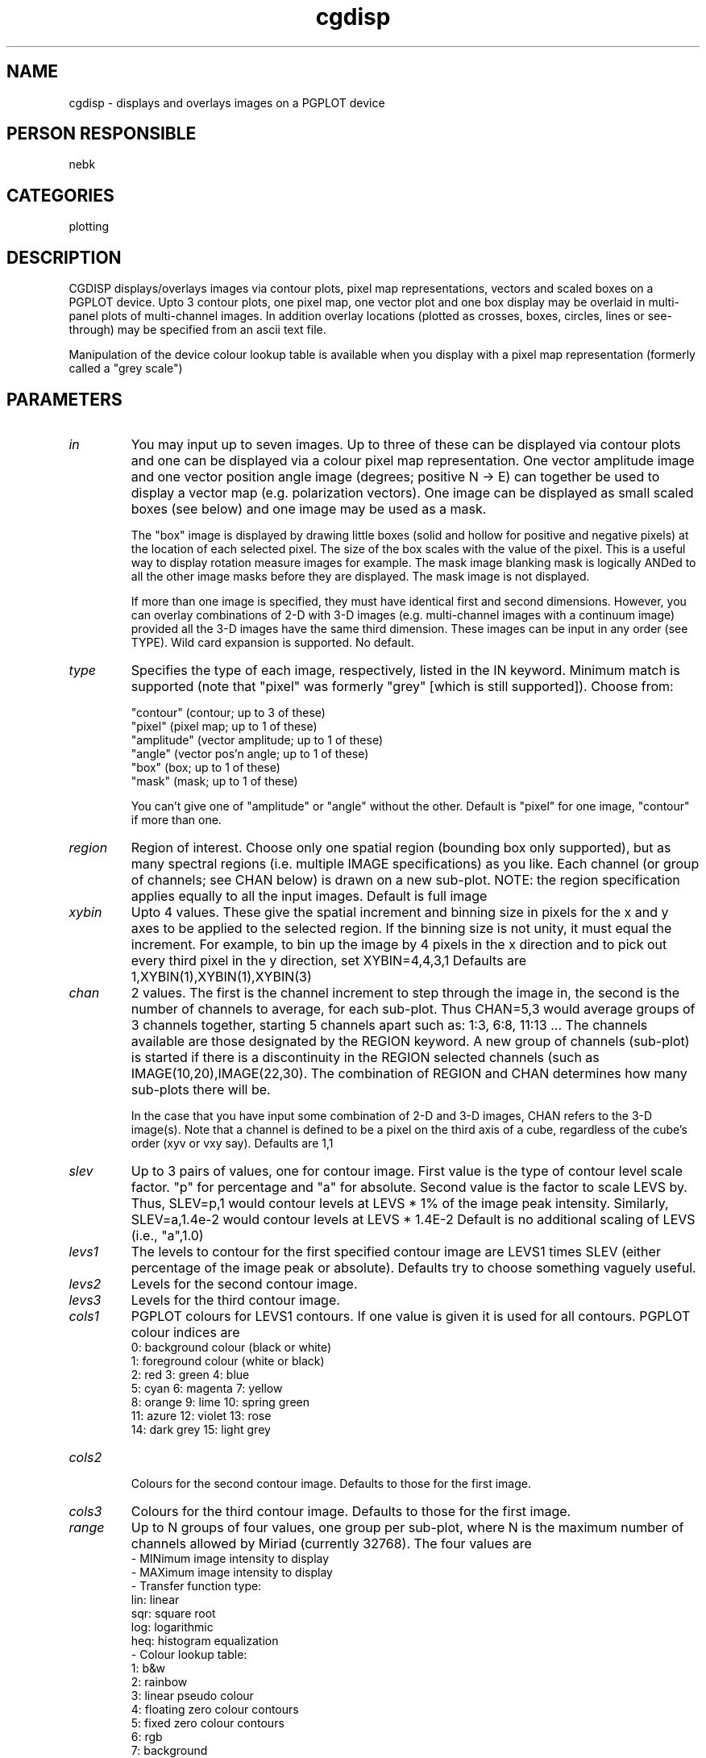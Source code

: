 .TH cgdisp 1
.SH NAME
cgdisp - displays and overlays images on a PGPLOT device
.SH PERSON RESPONSIBLE
nebk
.SH CATEGORIES
plotting
.SH DESCRIPTION
CGDISP displays/overlays images via contour plots, pixel map
representations, vectors and scaled boxes on a PGPLOT device.
Upto 3 contour plots, one pixel map, one vector plot and one box
display may be overlaid in multi-panel plots of multi-channel
images.  In addition overlay locations (plotted as crosses,
boxes, circles, lines or see-through) may be specified from an
ascii text file.
.sp
Manipulation of the device colour lookup table is available
when you display with a pixel map representation (formerly
called a "grey scale")
.sp
.SH PARAMETERS
.TP
\fIin\fP
You may input up to seven images.  Up to three of these can
be displayed via contour plots and one can be displayed via a
colour pixel map representation.  One vector amplitude image and
one vector position angle image (degrees; positive N -> E) can
together be used to display a vector map (e.g. polarization
vectors).  One image can be displayed as small scaled boxes (see
below) and one image may be used as a mask.
.sp
The "box" image is displayed by drawing little boxes (solid and
hollow for positive and negative pixels) at the location of each
selected pixel.  The size of the box scales with the value of
the pixel.  This is a useful way to display rotation measure
images for example. The mask image blanking mask is logically
ANDed to all the other image masks before they are displayed.
The mask image is not displayed.
.sp
If more than one image is specified, they must have identical
first and second dimensions.  However, you can overlay
combinations of 2-D with 3-D images (e.g. multi-channel images
with a continuum image) provided all the 3-D images have the
same third dimension.  These images can be input in any order
(see TYPE).  Wild card expansion is supported.  No default.
.TP
\fItype\fP
Specifies the type of each image, respectively, listed in the IN
keyword. Minimum match is supported (note that "pixel" was
formerly "grey" [which is still supported]).   Choose from:
.sp
.nf
 "contour"   (contour;            up to 3 of these)
 "pixel"     (pixel map;          up to 1 of these)
 "amplitude" (vector amplitude;   up to 1 of these)
 "angle"     (vector pos'n angle; up to 1 of these)
 "box"       (box;                up to 1 of these)
 "mask"      (mask;               up to 1 of these)
.fi
.sp
You can't give one of "amplitude" or "angle" without the other.
Default is "pixel" for one image, "contour" if more than one.
.TP
\fIregion\fP
Region of interest.  Choose only one spatial region (bounding
box only supported), but as many spectral regions (i.e. multiple
IMAGE specifications) as you like.   Each channel (or group of
channels; see CHAN below) is drawn on a new sub-plot.
NOTE: the region specification applies equally to all the
input images.
Default is full image
.TP
\fIxybin\fP
Upto 4 values.  These give the spatial increment and binning
size in pixels for the x and y axes to be applied to the
selected region.  If the binning size is not unity, it must
equal the increment.  For example, to bin up the image by 4
pixels in the x direction and to pick out every third pixel in
the y direction, set XYBIN=4,4,3,1
Defaults are 1,XYBIN(1),XYBIN(1),XYBIN(3)
.TP
\fIchan\fP
2 values. The first is the channel increment to step through the
image in, the second is the number of channels to average, for
each sub-plot.  Thus CHAN=5,3  would average groups of 3
channels together, starting 5 channels apart such as: 1:3, 6:8,
11:13 ...  The channels available are those designated by the
REGION keyword.  A new group of channels (sub-plot) is started
if there is a discontinuity in the REGION selected channels
(such as IMAGE(10,20),IMAGE(22,30).  The combination of REGION
and CHAN determines how many sub-plots there will be.
.sp
In the case that you have input some combination of 2-D and 3-D
images, CHAN refers to the 3-D image(s). Note that a channel
is defined to be a pixel on the third axis of a cube, regardless
of the cube's order (xyv or vxy say).
Defaults are 1,1
.TP
\fIslev\fP
Up to 3 pairs of values, one for contour image. First value is
the type of contour level scale factor.  "p" for percentage and
"a" for absolute.   Second value is the factor to scale LEVS by.
Thus, SLEV=p,1  would contour levels at LEVS * 1% of the image
peak intensity.  Similarly, SLEV=a,1.4e-2 would contour levels
at LEVS * 1.4E-2
Default is no additional scaling of LEVS (i.e., "a",1.0)
.TP
\fIlevs1\fP
The levels to contour for the first specified contour image are
LEVS1 times SLEV (either percentage of the image peak or
absolute).
Defaults try to choose something vaguely useful.
.TP
\fIlevs2\fP
Levels for the second contour image.
.TP
\fIlevs3\fP
Levels for the third contour image.
.TP
\fIcols1\fP
PGPLOT colours for LEVS1 contours.  If one value is given it is
used for all contours.  PGPLOT colour indices are
.nf
   0: background colour (black or white)
   1: foreground colour (white or black)
   2: red           3: green           4: blue
   5: cyan          6: magenta         7: yellow
   8: orange        9: lime           10: spring green
  11: azure        12: violet         13: rose
  14: dark grey    15: light grey
.TP
\fIcols2\fP
.fi
Colours for the second contour image.  Defaults to those for the
first image.
.TP
\fIcols3\fP
Colours for the third contour image.  Defaults to those for the
first image.
.TP
\fIrange\fP
Up to N groups of four values, one group per sub-plot, where N
is the maximum number of channels allowed by Miriad (currently
32768).  The four values are
.nf
  - MINimum image intensity to display
  - MAXimum image intensity to display
  - Transfer function type:
      lin: linear
      sqr: square root
      log: logarithmic
      heq: histogram equalization
  - Colour lookup table:
        1: b&w
        2: rainbow
        3: linear pseudo colour
        4: floating zero colour contours
        5: fixed zero colour contours
        6: rgb
        7: background
        8: heat
        9: absolute b&w
       10-19: cubehelix (by D. Green, google cubehelix for info)
    Negate the table number to reverse the lookup table.
.fi
.sp
The transfer function changes available with OPTIONS=FIDDLE
are in addition to (on top of) the selections here, but the
colour lookup table selections will replace those selected here.
.sp
All subplots following the last one with a specified "range"
will use the "range" settings from the previous subplot. In
this way, one group of settings can be applied to all the
subplots if desired.  The multiple subplot capability is useful
if you have used IMCAT to put unlike images into planes of
a cube and you wish to display them together.
.sp
Default is linear between the image minimum and maximum with
a b&w lookup table.   You can default the intensity range with
zeros, viz. "range=0,0,log,-2" say.
.TP
\fIvecfac\fP
3 or 4 values.  A scale factor to multiply the vector image
lengths (or box image widths) by, the x and y increments (in
pixels) across the image at which to plot the vectors (or
boxes), and optionally the length of the scale-bar vector
(unset for no scale-bar). If you have set non unit values of
XYBIN, the increments here refer to the binned pixels.  When
VECFAC(1)=1, the vectors (boxes) are scaled so that the maximum
amplitude (width) takes 1/20 of the (sub)plot size.
.sp
The scale-bar gives a graphical representation of the vector
lengths, which makes vector plots easier to interpret.  The
scale-bar is drawn in the corner specified by the BEAMTYP key
(defaulting to bottom-left if BEAMTYP is not specified). If
VECFAC(4)=0, the scale bar is drawn the length of the longest
vector; you can find out what this is using OPTIONS=FULL. For a
fractional polarization vector map, setting VECFAC(4)=1
corresponds to 100 per cent polarization. If VECFAC(1) >> 1,
this will give a very long vector. For polarization intensity
images, VECFAC(4) is specified in flux density.
.sp
Defaults are 1.0, 2, VECFAC(2)
Default is not to draw a scale-bar.
.TP
\fIboxfac\fP
3 values.  A scale factor to multiply the box image widths by,
and the x and y increments (in pixels) across the image at which
to plot the boxes).  If have set non unit values of XYBIN, the
increments here refer to the binned pixels.  When BOXFAC(1)=1,
the boxes are scaled so that there is a little bit of space
between adjacent boxes.
Defaults are 1.0, 2, BOXFAC(2)
.TP
\fIdevice\fP
The PGPLOT plot device, such as plot.plt/ps
No default.
.TP
\fInxy\fP
Number of sub-plots in the x and y directions on the page.
Defaults choose something depending on your telescope.
.TP
\fIlabtyp\fP
Up to 2 values.  The spatial label type of the x and y axes.
Minimum match is active.  Select from:
.sp
.nf
 "hms"       the label is in H M S.S (e.g. for RA)
 "dms"       the label is in D M S.S (e.g. for DEC)
 "arcsec"    the label is in arcsecond offsets
 "arcmin"    the label is in arcminute offsets
 "arcmas"    the label is in milli-arcsec offsets
 "absdeg"    the label is in degrees
 "reldeg"    the label is in degree offsets
             The above assume the pixel increment is in radians.
 "abspix"    the label is in pixels
 "relpix"    the label is in pixel offsets
 "abskms"    the label is in km/s
 "relkms"    the label is in km/s offsets
 "absghz"    the label is in GHz
 "relghz"    the label is in GHz offsets
 "absnat"    the label is in natural coordinates as defined by
             the header.
 "relnat"    the label is in offset natural coordinates
 "none"      no label and no numbers or ticks on the axis
.fi
.sp
All offsets are from the reference pixel.
Defaults are "relpix", LABTYP(1)   except if LABTYP(1)="hms"
when LABTYP(2) defaults to "dms" (to give RA and DEC)
.TP
\fIbeamtyp\fP
Up to 6 values. Set if you want a small polygon to be drawn to
represent the beam FWHM. Setting beamtyp to "b,l" is sufficient to
draw a solid beam; "b,l,4" will result in a cross-hatched
beam.  Use 'n' if you don't want a beam at all.
The six parameters are:
.sp
- Beam vertical positioning: can be "t" (top), or "b" (bottom). No
default.
- Beam horizontal positioning: can be "l" (left), or "r"
(right). Default "l"
.sp
The next four parameters apply only to the first image specified
with the "in" keyword.  If there are multiple, different beams to
draw (for example, if different uv data were used to produce
images with different beam shapes), all subsequent beams are drawn
as open polygons.
.sp
- Hatching style:
.nf
 1    solid (default)
 2    outline
 3    hatched
 4    cross-hatched
.fi
- Hatching angle (default 45 degrees).
- Hatching line separation (default 1).
- Line-width for outlines, hatching and cross-hatching (default 1)
.TP
\fIoptions\fP
Task enrichment options. Minimum match of all keywords is
active.
.sp
"abut" means don't leave any white space between subplots.  The
.nf
  default is to leave a little bit between subplots, and
  OPTIONS=GAPS leaves a lot of space and labels eacg subplot
  separately.
.fi
"beamAB", where "A" is one of "b" or "t" and
.nf
                "B" is one of "l" or "r"
  means draw the beam FWHM on the plot in the corner indicated
  by the "AB" location. This option is deprecated: use the
  keyword "beamtyp" instead.
.fi
"blacklab" means that, if the device is white-background, draw
.nf
  the axis labels in black. Default is red.
.fi
"conlabel" means label the contour values on the actual
.nf
  contours.  The PGPLOT routine that does this is not very
  bright.  You will probably get too many labels.  If you bin
  the image up with keyword XYBIN, say, by a factor of 2, you
  will get about 1/2 as many labels.  If desperate use the
  overlay facility (keyword OLAY) to manually label contours.
.fi
"fiddle" means enter a routine to allow you to interactively
.nf
  change the display lookup table.  You can cycle through a
  variety of colour lookup tables, as well as alter a linear
  transfer function by the cursor location, or by selecting
  predefined transfer functions (linear, square root,
  logarithmic, histogram equalization)
.fi
.sp
.nf
  For hard copy devices (e.g. postscript), a keyboard driven
  fiddle is offered; you can cycle through different colour
  tables and invoke the predefined transfer functions, but the
  linear fiddler is not available.   Note that if you are using
  "cgdisp" from a script, so that interactive fiddling is not
  appropriate, you can use the "range" keyword to specify the
  transfer function and colour lookup tables.
.fi
"full" means do full plot annotation with contour levels, pixel
.nf
  displa range, file names, reference values, etc.  Otherwise
  more room for the plot is available.
.fi
"gaps" means leave large gaps between subplots and individually
.nf
  label the axes of each subplot. By default, the subplots will
  have a small amount of white space between each subplot and
  they will only be labelled around the borders of the full
  page.  See also OPTIONS=ABUT to eliminate the small amount of
  white space.
.fi
"grid" means draw a coordinate grid on the plot rather than just
.nf
  ticks
.fi
"mirror" causes all specified contour levels for all images
.nf
  to be multiplied by -1 and added to the list of contours
.fi
"nodistort" means that angularly-defined overlays do not distort
.nf
  with the coordinate grid.  If you are displaying a large area
  of the sky, such that the non-linearities in the coordinate
  system can be seen, then by default, the overlays (keyword
  OLAY) will distort with the coordinate grid if you are using
  angular units for the overlay locations and half sizes.  Thus
  star overlays will rotate and stretch, circles will distort
  similarly.  Overlays given in non-angular units will always be
  undistorted.
.fi
"noepoch" means don't write the epoch value into the axis labels
"noerase" means don't erase a rectangle into which the "3-axis"
.nf
  values and the overlay ID strings are written.
.fi
"nofirst" means don't write the first x-axis label on any
.nf
  subplots except for the left-most one. This may avoid label
  overwrite.
.fi
"corner" means only write labels in the lower left corner of any
.nf
  subplot
.fi
"relax" means issue warnings when image axis descriptors are
.nf
  inconsistent (e.g. different pixel increments) instead
  of a fatal error.  Use at your peril.
.fi
"rot90" rotates vectors by an extra 90 degrees.  Useful
.nf
  to convert E-vectors into B-vectors
.fi
"signs"  Normally, when plotting vectors, CGDISP assumes that
.nf
  North is up and East to the left.  If OPTIONS=SIGNS, then
  it assumes that E and N are in the direction of increasing
  X and Y.
.fi
"single" means that when you have selected OPTIONS=FIDDLE and
.nf
  you have more than one subplot per page, activate the fiddle
  option after each subplot rather than the default, which is
  to fiddle only at the end.  In the latter case, the histogram
  equalization, if invoked, will have been computed with the
  image in the last subplot only.
.fi
"solneg1" means make negative contours solid and positive
.nf
  contours dashed for the first contour image. The default,
  and usual convention is the reverse.
.fi
"solneg2" SOLNEG1 for the second contour image.
"solneg3" SOLNEG1 for the third contour image.
"trlab" means label the top and right axes as well as the bottom
.nf
  and left ones.  This can be useful when non-linear coordinate
  variation across the field makes the ticks misaligned
.fi
"unequal" means draw plots with unequal scales in x and y
.nf
  so that the plot surface is maximally filled.  The default
  is for equal scales in x and y.
.fi
"wedge" means that if you are drawing a pixel map, also draw
.nf
  and label a wedge to the right of the plot, showing the map
  of intensity to colour.
.fi
"3pixel" means label each sub-plot with the pixel value of
.nf
  the third axis.
.fi
"3value" means label each sub-plot with the appropriate
.nf
  value of the third axis (e.g. velocity or frequency for an
  xyv ordered cube, position for a vxy ordered cube).
  Both "3pixel" and "3value" can appear, and both will be
  written on the plot.  They are the average values when
  the third axis is binned up with CHAN.  If the third axis
  is not velocity or frequency, the units type for "3VALUE"
  will be chosen to be the complement of any like axis in the
  first 2. E.g. the cube is in vxy order and
  LABTYP=ABSKMS,ARCSEC the units for the "3VALUE" label will be
  arcsec.  If LABTYP=ABSKMS,HMS the "3VALUE" label will be DMS
  (if the third [y] axis is declination).  See also keyword
  "3format" where you can input the format for the "3value"
  labelling.
.TP
\fI3format\fP
.fi
If you ask for "3value" labelling, this keyword allows you
specify the FORTRAN format of the labelling.  I have given
up trying to invent a decent algorithm to choose this. Examples
are "1pe12.6", or "f5.2" etc   If you leave this blank cgdisp
will try something that you probably won't like.
.TP
\fIlines\fP
Up to 6 values.  The line widths for the axes, each contour
image (in the order of TYPE), the vector image, and any
overlays.  If there are less than 3 contour images or no vector
image, the vector image/overlay line widths shift left.
Line widths must be integers.
Defaults are 1,1,1,1,1,1
.TP
\fIbreak\fP
Up to 3 values. The intensity levels for the break between
solid and dashed contours for each contour image.
Defaults are 0.0,0.0,0.0
.TP
\fIcsize\fP
Up to 4 values.  Character sizes in units of the PGPLOT default
(which is ~ 1/40 of the view surface height) for the plot axis
labels, the velocity/channel label, the overlay ID string
(if option "write" in OLAY used) label, and the contour
value labels (see options=conlab).
Defaults try to choose something sensible.  Use 0.0 to default
any particular value. E.g., 1.4, 0, 0, 0.5
.TP
\fIscale\fP
Up to 2 values.  Scales in natural axis units/mm with which to
plot in the x and y directions.  For example, if the increments
per pixel are in radians, then this number would be radians/mm
(note that for RA axes you give radians on the sky per mm).
Although this choice of unit may be cumbersome, it makes no
assumptions about the axis type, so is more flexible.   If you
also chose OPTIONS=EQUAL then one of your scales, if you set
both and differently, would be over-ruled.  If you give only
one value, the second defaults to that.
Defaults choose scales to fill the page optimally. To default
the first but the second, use 0.0,scale(2)
.TP
\fIcomment1\fP
A comment line to add at the bottom of the plot, use quotes
if the comment includes spaces. The comments will not appear
when options=full is specified.
.TP
\fIcomment2\fP
A comment line to add at the bottom of the plot, use quotes
if the comment includes spaces.
.TP
\fIcomment3\fP
A comment line to add at the bottom of the plot, use quotes
if the comment includes spaces.
.TP
\fIcomment4\fP
A comment line to add at the bottom of the plot, use quotes
if the comment includes spaces.
.TP
\fIcomment5\fP
A comment line to add at the bottom of the plot, use quotes
if the comment includes spaces.
.TP
\fIolay\fP
The name of a file containing a list of overlay descriptions.
Wild card expansion is active and the default is no overlays.
.sp
Miriad task CGCURS OPTIONS=CURSOR,LOG,CGDISP  can be used to
make an overlay file.
.sp
Entries in the overlay file can be white space or comma
delimitered or both.  All lines beginning with # are ignored.
.sp
.nf
                **** DO NOT USE TABS ****
.fi
.sp
Double quotes " are used below to indicate a string.  The "
should not be put in the file.   For all the string parameters
discussed below, you can abbreviate them with minimum match.
.sp
.sp
Each line describes an overlay and should be as follows:
.sp
.nf
 ##### The first 5 parameters in each line must be
.fi
.sp
.nf
  1      2       3     4    5
 --------------------------------
 OFIG  XOTYPE  YOTYPE  ID  WRITE
.fi
.sp
where
.sp
OFIG is the type of overlay; choose from
.nf
 "sym"     pgplot symbol number (give centre, symbol, and size)
 "star"    star (i.e. cross; give centre and half-sizes)
 "box"     box (give centre and half-sizes)
 "line"    line segment (give ends)
 "vector"  directed line segment (give centre, length, and
           position angle)
 "circle"  filled in circle (give centre and radius)
 "ocircle" open circle (give centre and radius)
 "ellipse" filled-in ellipse (give centre, half axes and p.a.)
 "oellipse open ellipse (give centre, half axes and p.a.)
 "clear"   nothing, so you can write the overlay ID string (see
           below) without the overlay
.fi
.sp
You can specify a directive on a line of its own, it applies to all
overlays that follow, or until overwritten by another directive:
.nf
 "colour n"  Change colour of marker, specify pgplot colour index
 "lwid w"    Change linewidth, specify a value from 1-201
 "offset"    See below for details.
.fi
.sp
XOTYPE and YOTYPE  give the units of the overlay location (and
overlay half-sizes) contained in the file for the x- and y-
directions, respectively.  Choose from:
.nf
 "hms", "dms", "arcsec", "arcmin", "absdeg", "reldeg", "abspix",
 "relpix", "absnat", "relnat", "absghz", "relghz",
 "abskms", & "relkms"  as described in the keyword LABTYP.
.fi
Note that OTYPE does not depend upon what you specified for
LABTYP.
.sp
ID is an identifying overlay string which can be optionally
written on the overlay; it MUST be in the overlay file whether
you write it on the plot or not).  The ID string is written in
the corner for "star" and "box", at the end for "line", and in
the centre for "circle" and "clear".  The underscore character
"_" is treated a special case and is replaced by a blank before
plotting.  In this way, you can write several words as the
overlay ID; you connect them with underscores in the overlay
file, and cgdisp strips them out before plotting.
.sp
WRITE is "yes" or "no" to specify if the overlay ID is to be
written in the overlay figure or not.
.sp
.sp
.nf
 ##### Parameters beyond number 5 depend upon OFIG, XOTYPE, and
 YOTYPE
.fi
.sp
.nf
 6   7    8   9  10  11  12  13  14  15          OFIG
 --------------------------------------   -----------------
 X   Y   SY  SS  CS  CE                   sym
 X   Y   XS  YS  CS  CE                   star, box
 X1  Y1  X2  Y2  CS  CE                   line
 X   Y   VL  PA  SS  A1  A1  A3  CS  CE   vector
 X   Y   R   CS  CE                       circle,  ocircle
 X   Y   R1  R2  PA  CS  CE               ellipse, oellipse
 X   Y   CS  CE                           clear
.fi
.sp
X,Y defines the center of the overlay in the nominated OTYPE
coordinate system (X- and Y-OTYPE can be different).
(X1,Y1) & (X2,Y2) are the end points of the line segment in the
nominated OTYPE (mixed OTYPEs are supported here too).
For %OTYPE = "abspix ", "relpix", "arcsec", "arcmin", "absdeg",
.nf
             "reldeg", "absghz", "relghz", "abskms", "relkms",
             "absnat" & "relnat" X,Y,X1,Y1,X2,Y2 are single
             numbers.
.fi
.sp
For %OTYPE = "hms" or "dms", the X and/or Y location is/are
replaced by three numbers such as HH MM SS.S or DD MM SS.S.
Thus, if XOTYPE = hms and YOTYPE = dms then the file for
OFIG=box, say, should have lines like
.sp
.nf
  HH MM SS.S   DD MM SS.S   XS   YS  CHAN
.fi
.sp
XS, YS are the overlay half-sizes in the following units:
%OTYPE = "abspix" and "relpix" in pixels
.nf
         "hms"    and "dms"    in arcseconds
         "arcsec"              in arcseconds
         "arcmin"              in arcminutes
         "absdeg" and "reldeg" in degrees
         "absghz" and "relghz" in GHz
         "abskms" and "relkms" in km/s
         "absnat" and "relnat" in natural coordinates
.fi
XS, YS are optional for OFIG="box" and "star".  The defaults
are XS = 2, YS = XS pixels.
.sp
CS to CE is the channel range (image planes) on which to put the
overlays.  If you specify only CS than the overlay is put on
that channel.  If CS = 0 the overlays are put on all channels.
In all cases, CS and CE are optional and the default is 0 (all
channels)
.sp
SY is the pgplot symbol to use for "sym".
.sp
SS is the pgplot character height to use for "sym" and "vector".
May be set to zero for vectors to omit the arrowhead.  Default
is the character height used for overlay string.
.sp
VL is the length of the vector in pixels.
.sp
PA is the position angle in degrees, positive N -> E.
.sp
A1, A2, and A3 are the PGPLOT arrowhead style parameters:
A1 is the fill-style, 1 (default) for filled or anything else
.nf
   for outline.
.fi
A2 is the acute angle of the arrow point, in degrees.  Default
.nf
   45.0.
.fi
A3 is the fraction of the triangular arrowhead that is cut away
.nf
   from the back.  Default 0.3.
.fi
.sp
R is the radius of circle overlays in the units given in the
above list according to XOTYPE only.
.sp
R1 and R2 are the ellipse major and minor axes half-widths,
both in units according to XOTYPE.
.sp
.sp
##### OFIG = COLOUR (or COLOR)
.sp
A COLOUR directive can be included at any point in the overlay
file in the format
.sp
.nf
  COLOUR   INDEX
.fi
.sp
where the literal "COLOUR" or "COLOR" (without the quotes)
starts in column 1, followed by the PGPLOT colour index.  This
changes the graphics overlay colour until the next COLOUR
directive is processed.  PGPLOT colour indices are listed above
for the cols1 parameter.  The default colour index is 9.
.sp
##### OFIG = LWID
.sp
An LWID directive can be included at any point in the overlay
file in the format
.sp
.nf
  LWID   WIDTH
.fi
.sp
where the literal "LWID" (without the quotes) starts in column
1, followed by the PGPLOT line width in units of 0.005 inch
(about 0.13 mm) and must be an integer in the range 1-201.  This
changes the graphics line width until the next LWID directive is
processed.  The default width is 1.
.sp
##### OFIG = OFFSET
.sp
An OFFSET directive can be included at any point in the overlay
file in the format
.sp
.nf
  OFFSET   XOFF   YOFF
.fi
.sp
where the literal "OFFSET" (without the quotes) starts in
column 1, followed by X and Y offsets which are applied to all
succeeding overlay file locations.
.sp
.nf
       X = X + XOFF;   Y = Y + YOFF
.fi
.sp
These offsets must be in the same units as the %OTYPE of
succeeding directives.  It is intended so that your overlay
locations can be in, say, arcsec relative to some location which
is not the reference pixel of the image (which is what CGDISP
ultimately wants).   You then specify, with the OFFSET
directive, the offsets between the reference pixel of the
contour/pixel map images and the actual reference location of
your overlay locations.
.sp
You can have as many OFFSET directive as you like in the file.
All succeeding directives will apply these offsets until new
ones are defined.  If the directive does not appear, naturally
no additional offsets are added.
.sp
The OFFSET directive is not applied to ANY position fields in
succeeding directives that have %OTYPEs that are "hms" or "dms".
I am too lazy to code it.
.sp
Example olay file with colour changes:
# default colour is green
ocircle hms dms green_circle no 09 02 34.81 -46 14 00.05 150.0 0 0
color 2
ocircle hms dms red_circle no 09 02 14.0 -46 24 36.0 828.0 0 0
color 4
ocircle hms dms blue_circle no 09 01 01.593  -46 38 55.498  439.09 0 0
.sp
.SH REVISION
1.28, 2018/11/29 23:30:11 UTC
